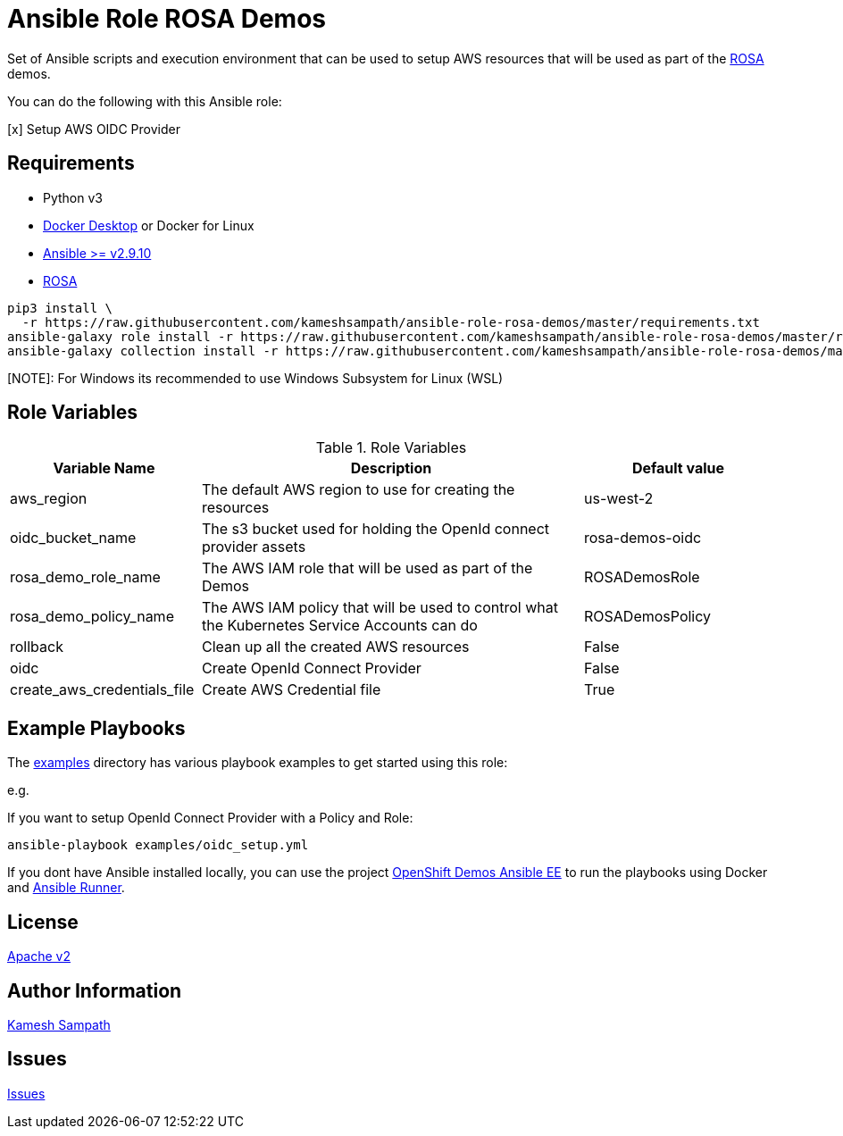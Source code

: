 = Ansible Role ROSA Demos

Set of Ansible scripts and execution environment that can be used to setup AWS resources that will be used as part of the https://aws.amazon.com/rosa/[ROSA] demos.

You can do the following with this Ansible role:

[x] Setup AWS OIDC Provider

== Requirements

- Python v3

- https://www.docker.com/products/docker-desktop[Docker Desktop] or Docker for Linux

- https://ansible.com[Ansible >= v2.9.10]

- https://aws.amazon.com/rosa/[ROSA]

[source,bash]
----
pip3 install \
  -r https://raw.githubusercontent.com/kameshsampath/ansible-role-rosa-demos/master/requirements.txt
ansible-galaxy role install -r https://raw.githubusercontent.com/kameshsampath/ansible-role-rosa-demos/master/requirements.yml
ansible-galaxy collection install -r https://raw.githubusercontent.com/kameshsampath/ansible-role-rosa-demos/master/requirements.yml
----

[NOTE]: For Windows its recommended to use Windows Subsystem for Linux (WSL)

== Role Variables

[%header,cols="1,2,1"]
.Role Variables
|===
| Variable Name| Description | Default value

| aws_region
| The default AWS region to use for creating the resources
| us-west-2

| oidc_bucket_name
| The s3 bucket used for holding the OpenId connect provider assets
| rosa-demos-oidc

| rosa_demo_role_name
| The AWS IAM role that will be used as part of the Demos
| ROSADemosRole

| rosa_demo_policy_name
| The AWS IAM policy that will be used to control what the Kubernetes Service Accounts can do
| ROSADemosPolicy

| rollback
| Clean up all the created AWS resources
| False

| oidc
| Create OpenId Connect Provider
| False

| create_aws_credentials_file
| Create AWS Credential file
| True
|===

== Example Playbooks

The https://github.com/kameshsampath/ansible-role-rosa-demos/tree/master/examples[examples] directory has various playbook examples to get started using this role:

e.g. 

If you want to setup OpenId Connect Provider with a Policy and Role:

[source,bash]
----
ansible-playbook examples/oidc_setup.yml
----

If you dont have Ansible installed locally, you can use the project https://github.com/kameshsampath/openshift-demos-ansible-ee[OpenShift Demos Ansible EE] to run the playbooks using Docker and https://ansible-runner.readthedocs.io/en/latest/[Ansible Runner].

== License

https://github.com/kameshsampath/ansible-role-rosa-demos/tree/master/LICENSE[Apache v2]

== Author Information

mailto:kamesh.sampath@hotmail.com[Kamesh Sampath]

== Issues

https://github.com/kameshsampath/ansible-role-rosa-demos/issues[Issues]